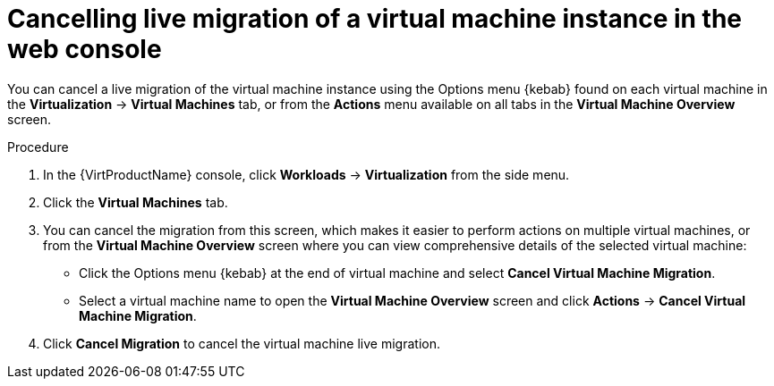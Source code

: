 // Module included in the following assemblies:
//
// * virt/live_migration/virt-cancel-vmi-migration.adoc

[id="virt-cancelling-vm-migration-web_{context}"]
= Cancelling live migration of a virtual machine instance in the web console

[role="_abstract"]
You can cancel a live migration of the virtual machine instance using the
Options menu {kebab} found on each virtual machine in the
*Virtualization* -> *Virtual Machines* tab, or from the *Actions* menu
available on all tabs in the *Virtual Machine Overview* screen.

.Procedure

. In the {VirtProductName} console, click *Workloads* -> *Virtualization* from the side menu.
. Click the *Virtual Machines* tab.
. You can cancel the migration from this screen, which makes it easier to
perform actions on multiple virtual machines, or from the
*Virtual Machine Overview* screen where you can view comprehensive details
of the selected virtual machine:
** Click the Options menu {kebab} at the end of virtual machine and select
*Cancel Virtual Machine Migration*.
** Select a virtual machine name to open the *Virtual Machine Overview*
screen and click *Actions* -> *Cancel Virtual Machine Migration*.
. Click *Cancel Migration* to cancel the virtual machine live migration.
